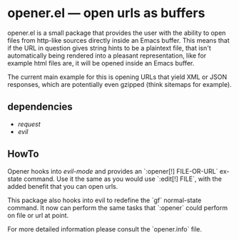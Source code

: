 * opener.el — open urls as buffers

opener.el is a small package that provides the user with the ability to open
files from http-like sources directly inside an Emacs buffer.  This means that
if the URL in question gives string hints to be a plaintext file, that isn't
automatically being rendered into a pleasant representation, like for example
html files are, it will be opened inside an Emacs buffer.

The current main example for this is opening URLs that yield XML or JSON
responses, which are potentially even gzipped (think sitemaps for example).

** dependencies

- /request/
- /evil/

** HowTo

Opener hooks into /evil-mode/ and provides an `:opener[!] FILE-OR-URL` ex-state
command. Use it the same as you would use `:edit[!] FILE`, with the added
benefit that you can open urls.

This package also hooks into evil to redefine the `gf` normal-state command. It
now can perform the same tasks that `:opener` could perform on file or url at
point.

For more detailed information please consult the `opener.info` file.

